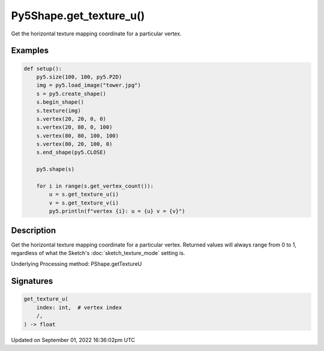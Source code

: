 Py5Shape.get_texture_u()
========================

Get the horizontal texture mapping coordinate for a particular vertex.

Examples
--------

.. raw:: html

    <div class="example-table">

.. raw:: html

    <div class="example-row"><div class="example-cell-image">

.. image:: /images/reference/Py5Shape_get_texture_u_0.png
    :alt: example picture for get_texture_u()

.. raw:: html

    </div><div class="example-cell-code">

.. code:: python

    def setup():
        py5.size(100, 100, py5.P2D)
        img = py5.load_image("tower.jpg")
        s = py5.create_shape()
        s.begin_shape()
        s.texture(img)
        s.vertex(20, 20, 0, 0)
        s.vertex(20, 80, 0, 100)
        s.vertex(80, 80, 100, 100)
        s.vertex(80, 20, 100, 0)
        s.end_shape(py5.CLOSE)

        py5.shape(s)

        for i in range(s.get_vertex_count()):
            u = s.get_texture_u(i)
            v = s.get_texture_v(i)
            py5.println(f"vertex {i}: u = {u} v = {v}")

.. raw:: html

    </div></div>

.. raw:: html

    </div>

Description
-----------

Get the horizontal texture mapping coordinate for a particular vertex. Returned values will always range from 0 to 1, regardless of what the Sketch's :doc:`sketch_texture_mode` setting is.

Underlying Processing method: PShape.getTextureU

Signatures
----------

.. code:: python

    get_texture_u(
        index: int,  # vertex index
        /,
    ) -> float

Updated on September 01, 2022 16:36:02pm UTC

